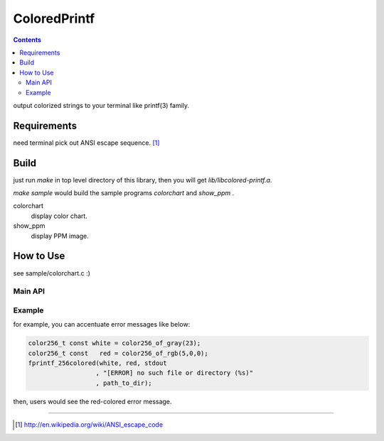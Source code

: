 
ColoredPrintf
===============================================================

.. contents::

output colorized strings to your terminal like printf(3) family.


Requirements
---------------------------------------------------------------

need terminal pick out ANSI escape sequence. [#ansi]_


Build
---------------------------------------------------------------

just run *make* in top level directory of this library, then you will get *lib/libcolored-printf.a*.

*make sample* would build the sample programs *colorchart* and *show_ppm* .

colorchart
  display color chart.

show_ppm
  display PPM image.


How to Use
---------------------------------------------------------------

see sample/colorchart.c :)


Main API
'''''''''''''''''''''''''''''''''''''''''''''''''''''''''''''''

.. c:function:: int fprintf_256colored(color256_t fr_color, color256_t bk_color, FILE * fp, char const * format, ...)

       output fore&back ground colored string


Example
'''''''''''''''''''''''''''''''''''''''''''''''''''''''''''''''

for example, you can accentuate error messages like below:

.. code-block:: c

    color256_t const white = color256_of_gray(23);
    color256_t const   red = color256_of_rgb(5,0,0);
    fprintf_256colored(white, red, stdout
                      , "[ERROR] no such file or directory (%s)"
                      , path_to_dir);

then, users would see the red-colored error message.

---------------------------------------------------------------

.. [#ansi] http://en.wikipedia.org/wiki/ANSI_escape_code

